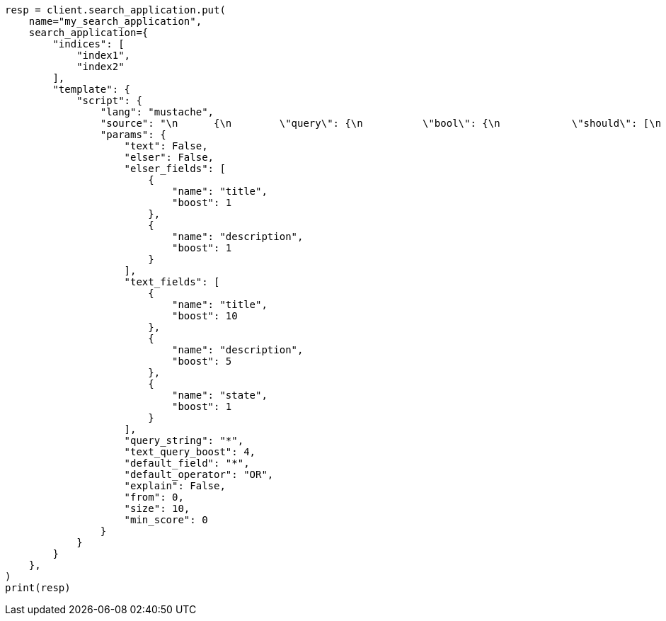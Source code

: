 // This file is autogenerated, DO NOT EDIT
// search/search-your-data/search-application-api.asciidoc:484

[source, python]
----
resp = client.search_application.put(
    name="my_search_application",
    search_application={
        "indices": [
            "index1",
            "index2"
        ],
        "template": {
            "script": {
                "lang": "mustache",
                "source": "\n      {\n        \"query\": {\n          \"bool\": {\n            \"should\": [\n              {{#text}}\n              {\n                \"multi_match\": {\n                  \"query\": \"{{query_string}}\",\n                  \"fields\": [{{#text_fields}}\"{{name}}^{{boost}}\",{{/text_fields}}],\n                  \"boost\": \"{{text_query_boost}}\"\n                }\n              },\n              {{/text}}\n              {{#elser}}\n              {{#elser_fields}}\n              {\n                \"sparse_vector\": {\n                  \"field\": \"ml.inference.{{.}}_expanded.predicted_value\",\n                  \"inference_id\": \"<elser_inference_id>\",\n                  \"query\": \"{{query_string}}\"\n                }\n              },\n              {{/elser_fields}}\n              { \"bool\": { \"must\": [] } },\n              {{/elser}}\n              {{^text}}\n              {{^elser}}\n              {\n                \"query_string\": {\n                  \"query\": \"{{query_string}}\",\n                  \"default_field\": \"{{default_field}}\",\n                  \"default_operator\": \"{{default_operator}}\",\n                  \"boost\": \"{{text_query_boost}}\"\n                }\n              },\n              {{/elser}}\n              {{/text}}\n              { \"bool\": { \"must\": [] } }\n              ],\n            \"minimum_should_match\": 1\n          }\n        },\n        \"min_score\": \"{{min_score}}\",\n        \"explain\": \"{{explain}}\",\n        \"from\": \"{{from}}\",\n        \"size\": \"{{size}}\"\n      }\n      ",
                "params": {
                    "text": False,
                    "elser": False,
                    "elser_fields": [
                        {
                            "name": "title",
                            "boost": 1
                        },
                        {
                            "name": "description",
                            "boost": 1
                        }
                    ],
                    "text_fields": [
                        {
                            "name": "title",
                            "boost": 10
                        },
                        {
                            "name": "description",
                            "boost": 5
                        },
                        {
                            "name": "state",
                            "boost": 1
                        }
                    ],
                    "query_string": "*",
                    "text_query_boost": 4,
                    "default_field": "*",
                    "default_operator": "OR",
                    "explain": False,
                    "from": 0,
                    "size": 10,
                    "min_score": 0
                }
            }
        }
    },
)
print(resp)
----
